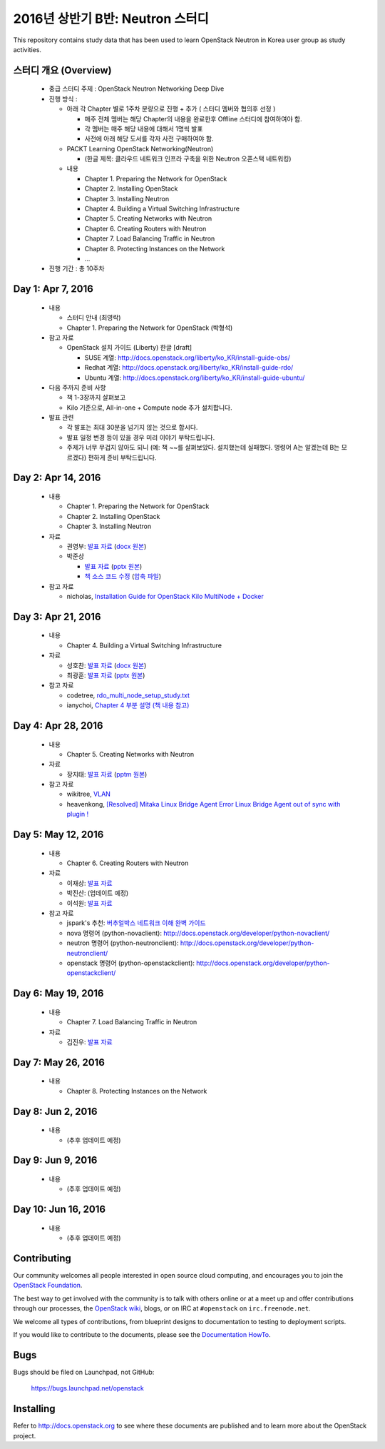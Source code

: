 2016년 상반기 B반: Neutron 스터디
+++++++++++++++++++++++++++++++++

This repository contains study data that has been used to learn
OpenStack Neutron in Korea user group as study activities.

스터디 개요 (Overview)
======================

 * 중급 스터디 주제 : OpenStack Neutron Networking Deep Dive

 * 진행 방식 :

   * 아래 각 Chapter 별로 1주차 분량으로 진행 + 추가 ( 스터디 멤버와 협의후 선정 )

     * 매주 전체 멤버는 해당 Chapter의 내용을 완료한후 Offline 스터디에 참여하여야 함.
     * 각 멤버는 매주 해당 내용에 대해서 1명씩 발표
     * 사전에 아래 해당 도서를 각자 사전 구매하여야 함.

   * PACKT Learning OpenStack Networking(Neutron)

     * (한글 제목: 클라우드 네트워크 인프라 구축을 위한 Neutron 오픈스택 네트워킹)

   * 내용
     
     * Chapter 1. Preparing the Network for OpenStack
     * Chapter 2. Installing OpenStack
     * Chapter 3. Installing Neutron
     * Chapter 4. Building a Virtual Switching Infrastructure
     * Chapter 5. Creating Networks with Neutron
     * Chapter 6. Creating Routers with Neutron
     * Chapter 7. Load Balancing Traffic in Neutron
     * Chapter 8. Protecting Instances on the Network
     * ...

 * 진행 기간 : 총 10주차

Day 1: Apr 7, 2016
==================

 * 내용

   * 스터디 안내 (최영락)
   * Chapter 1. Preparing the Network for OpenStack (박형석)

 * 참고 자료

   * OpenStack 설치 가이드 (Liberty) 한글 [draft]

     * SUSE 계열: http://docs.openstack.org/liberty/ko_KR/install-guide-obs/
     * Redhat 계열: http://docs.openstack.org/liberty/ko_KR/install-guide-rdo/
     * Ubuntu 계열: http://docs.openstack.org/liberty/ko_KR/install-guide-ubuntu/

 * 다음 주까지 준비 사항

   * 책 1-3장까지 살펴보고
   * Kilo 기준으로, All-in-one + Compute node 추가 설치합니다.

 * 발표 관련

   * 각 발표는 최대 30분을 넘기지 않는 것으로 합시다.
   * 발표 일정 변경 등이 있을 경우 미리 이야기 부탁드립니다.
   * 주제가 너무 무겁지 않아도 되니 (예: 책 ~~를 살펴보았다. 설치했는데 실패했다.
     명령어 A는 알겠는데 B는 모르겠다) 편하게 준비 부탁드립니다.
   
Day 2: Apr 14, 2016
===================

 * 내용

   * Chapter 1. Preparing the Network for OpenStack
   * Chapter 2. Installing OpenStack
   * Chapter 3. Installing Neutron

 * 자료

   * 권영부: `발표 자료 <materials/20160414_kwonyoungbu.pdf>`_
     (`docx 원본 <materials/20160414_kwonyoungbu.docx>`_)
   * 박준상

     * `발표 자료 <materials/20160414-jspark-chapter1_and_2.pdf>`_
       (`pptx 원본 <materials/20160414-jspark-chapter1_and_2.pptx>`_)
     * `책 소스 코드 수정 <materials/20160414-jspark-book_2nd_modified_codes>`_
       (`압축 파일 <materials/20160414-jspark-book_2nd_modified_codes.zip>`_)

 * 참고 자료

   * nicholas, `Installation Guide for OpenStack Kilo MultiNode + Docker <https://www.evernote.com/shard/s15/sh/a96599f5-6b07-4db7-9396-2658261fa411/5c209a6dcf7459fbc57dea9e3ec1ed72>`_

Day 3: Apr 21, 2016
===================

 * 내용

   * Chapter 4. Building a Virtual Switching Infrastructure

 * 자료

   * 성호찬: `발표 자료 <materials/20160509_sunh.pdf>`_
     (`docx 원본 <materials/20160509_sunh.docx>`_)
   * 최광훈: `발표 자료 <materials/20160509_ml2.pdf>`_
     (`pptx 원본 <materials/20160509_ml2.pptx>`_)

 * 참고 자료

   * codetree, `rdo_multi_node_setup_study.txt <materials/rdo_multi_node_setup_study.txt>`_
   * ianychoi, `Chapter 4 부분 설명 (책 내용 참고) <materials/20160421_ianychoi.pdf>`_

Day 4: Apr 28, 2016
===================

 * 내용

   * Chapter 5. Creating Networks with Neutron

 * 자료

   * 장지태: `발표 자료 <materials/20160428_jtjang.pdf>`_
     (`pptm 원본 <materials/20160428_jtjang.pptm>`_)

 * 참고 자료

   * wikitree, `VLAN <https://wikibootup.gitbooks.io/network/content/vlan.html>`_
   * heavenkong, `[Resolved] Mitaka Linux Bridge Agent Error Linux Bridge Agent out of sync with plugin !
     <http://heavenkong.blogspot.kr/2016/04/resolved-mitaka-linux-bridge-agent.html>`_

Day 5: May 12, 2016
===================

 * 내용

   * Chapter 6. Creating Routers with Neutron

 * 자료

   * 이재상: `발표 자료 <materials/20160512_jslee.rst>`_
   * 박진산: (업데이트 예정)
   * 이석원: `발표 자료 <materials/20160512_yisukwon.pdf>`_

 * 참고 자료

   * jspark's 추천: `버추얼박스 네트워크 이해 완벽 가이드 <http://solatech.tistory.com/277>`_
   * nova 명령어 (python-novaclient): http://docs.openstack.org/developer/python-novaclient/
   * neutron 명령어 (python-neutronclient): http://docs.openstack.org/developer/python-neutronclient/
   * openstack 명령어 (python-openstackclient): http://docs.openstack.org/developer/python-openstackclient/

Day 6: May 19, 2016
===================

 * 내용

   * Chapter 7. Load Balancing Traffic in Neutron
    
 * 자료
 
   * 김진우: `발표 자료 <https://wikibootup.gitbooks.io/network/content/ptolb.html>`_

Day 7: May 26, 2016
===================

 * 내용

   * Chapter 8. Protecting Instances on the Network

Day 8: Jun 2, 2016
==================

 * 내용

   * (추후 업데이트 예정)

Day 9: Jun 9, 2016
==================

 * 내용

   * (추후 업데이트 예정)

Day 10: Jun 16, 2016
====================

 * 내용

   * (추후 업데이트 예정)

Contributing
============

Our community welcomes all people interested in open source cloud
computing, and encourages you to join the `OpenStack Foundation
<http://www.openstack.org/join>`_.

The best way to get involved with the community is to talk with others
online or at a meet up and offer contributions through our processes,
the `OpenStack wiki <http://wiki.openstack.org>`_, blogs, or on IRC at
``#openstack`` on ``irc.freenode.net``.

We welcome all types of contributions, from blueprint designs to
documentation to testing to deployment scripts.

If you would like to contribute to the documents, please see the
`Documentation HowTo <https://wiki.openstack.org/wiki/Documentation/HowTo>`_.


Bugs
====

Bugs should be filed on Launchpad, not GitHub:

   https://bugs.launchpad.net/openstack


Installing
==========
Refer to http://docs.openstack.org to see where these documents are published
and to learn more about the OpenStack project.
